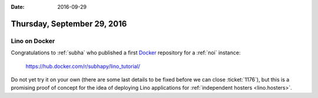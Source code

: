 :date: 2016-09-29

============================
Thursday, September 29, 2016
============================

Lino on Docker
==============

Congratulations to :ref:`subha` who published a first `Docker
<https://en.wikipedia.org/wiki/Docker_(software)>`_ repository for a
:ref:`noi` instance:
     
     https://hub.docker.com/r/subhapy/lino_tutorial/

Do not yet try it on your own (there are some last details to be fixed
before we can close :ticket:`1176`), but this is a promising proof of
concept for the idea of deploying Lino applications for
:ref:`independent hosters <lino.hosters>`.

